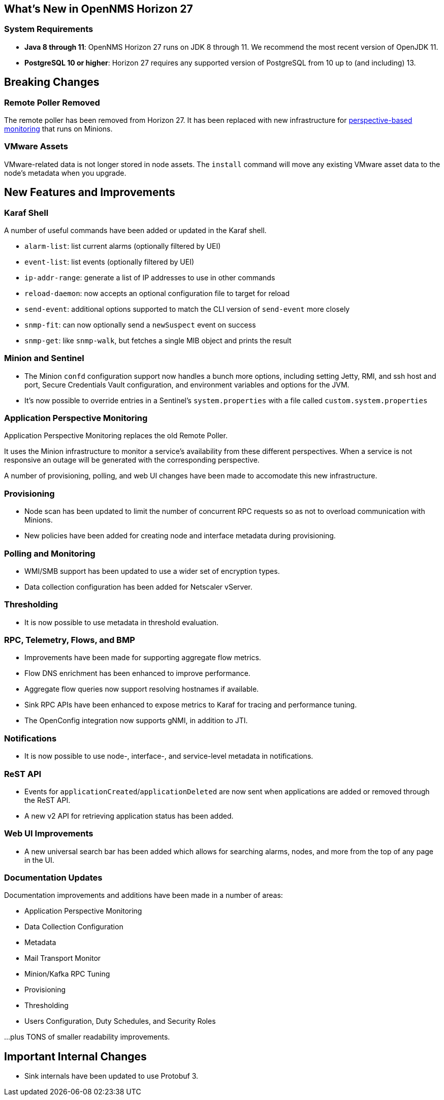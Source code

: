 [[releasenotes-27]]

== What's New in OpenNMS Horizon 27

=== System Requirements

* *Java 8 through 11*: OpenNMS Horizon 27 runs on JDK 8 through 11.
  We recommend the most recent version of OpenJDK 11.
* *PostgreSQL 10 or higher*: Horizon 27 requires any supported version of PostgreSQL from 10 up to (and including) 13.

== Breaking Changes

=== Remote Poller Removed

The remote poller has been removed from Horizon 27.
It has been replaced with new infrastructure for <<Application Perspective Monitoring,perspective-based monitoring>> that runs on Minions.

=== VMware Assets

VMware-related data is not longer stored in node assets.
The `install` command will move any existing VMware asset data to the node's metadata when you upgrade.

== New Features and Improvements

=== Karaf Shell

A number of useful commands have been added or updated in the Karaf shell.

* `alarm-list`: list current alarms (optionally filtered by UEI)
* `event-list`: list events (optionally filtered by UEI)
* `ip-addr-range`: generate a list of IP addresses to use in other commands
* `reload-daemon`: now accepts an optional configuration file to target for reload
* `send-event`: additional options supported to match the CLI version of `send-event` more closely
* `snmp-fit`: can now optionally send a `newSuspect` event on success
* `snmp-get`: like `snmp-walk`, but fetches a single MIB object and prints the result

=== Minion and Sentinel

* The Minion `confd` configuration support now handles a bunch more options, including setting Jetty, RMI, and ssh host and port, Secure Credentials Vault configuration, and environment variables and options for the JVM.
* It's now possible to override entries in a Sentinel's `system.properties` with a file called `custom.system.properties`

=== Application Perspective Monitoring

Application Perspective Monitoring replaces the old Remote Poller.

It uses the Minion infrastructure to monitor a service's availability from these different perspectives.
When a service is not responsive an outage will be generated with the corresponding perspective.

A number of provisioning, polling, and web UI changes have been made to accomodate this new infrastructure.

=== Provisioning

* Node scan has been updated to limit the number of concurrent RPC requests so as not to overload communication with Minions.
* New policies have been added for creating node and interface metadata during provisioning.

=== Polling and Monitoring

* WMI/SMB support has been updated to use a wider set of encryption types.
* Data collection configuration has been added for Netscaler vServer.

=== Thresholding

* It is now possible to use metadata in threshold evaluation.

=== RPC, Telemetry, Flows, and BMP

* Improvements have been made for supporting aggregate flow metrics.
* Flow DNS enrichment has been enhanced to improve performance.
* Aggregate flow queries now support resolving hostnames if available.
* Sink RPC APIs have been enhanced to expose metrics to Karaf for tracing and performance tuning.
* The OpenConfig integration now supports gNMI, in addition to JTI.

=== Notifications

* It is now possible to use node-, interface-, and service-level metadata in notifications.

=== ReST API

* Events for `applicationCreated`/`applicationDeleted` are now sent when applications are added or removed through the ReST API.
* A new v2 API for retrieving application status has been added.

=== Web UI Improvements

* A new universal search bar has been added which allows for searching alarms, nodes, and more from the top of any page in the UI.

=== Documentation Updates

Documentation improvements and additions have been made in a number of areas:

* Application Perspective Monitoring
* Data Collection Configuration
* Metadata
* Mail Transport Monitor
* Minion/Kafka RPC Tuning
* Provisioning
* Thresholding
* Users Configuration, Duty Schedules, and Security Roles

...plus TONS of smaller readability improvements.

== Important Internal Changes

* Sink internals have been updated to use Protobuf 3.
